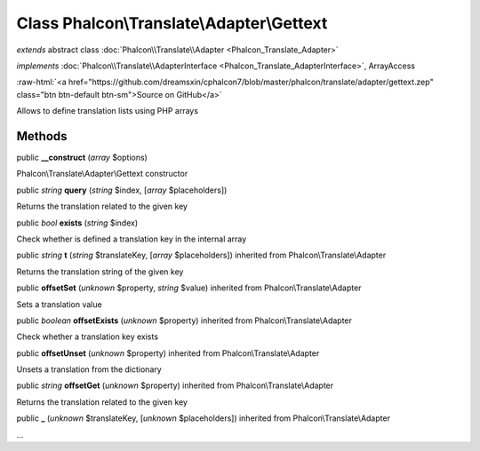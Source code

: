 Class **Phalcon\\Translate\\Adapter\\Gettext**
==============================================

*extends* abstract class :doc:`Phalcon\\Translate\\Adapter <Phalcon_Translate_Adapter>`

*implements* :doc:`Phalcon\\Translate\\AdapterInterface <Phalcon_Translate_AdapterInterface>`, ArrayAccess

.. role:: raw-html(raw)
   :format: html

:raw-html:`<a href="https://github.com/dreamsxin/cphalcon7/blob/master/phalcon/translate/adapter/gettext.zep" class="btn btn-default btn-sm">Source on GitHub</a>`

Allows to define translation lists using PHP arrays


Methods
-------

public  **__construct** (*array* $options)

Phalcon\\Translate\\Adapter\\Gettext constructor



public *string*  **query** (*string* $index, [*array* $placeholders])

Returns the translation related to the given key



public *bool*  **exists** (*string* $index)

Check whether is defined a translation key in the internal array



public *string*  **t** (*string* $translateKey, [*array* $placeholders]) inherited from Phalcon\\Translate\\Adapter

Returns the translation string of the given key



public  **offsetSet** (*unknown* $property, *string* $value) inherited from Phalcon\\Translate\\Adapter

Sets a translation value



public *boolean*  **offsetExists** (*unknown* $property) inherited from Phalcon\\Translate\\Adapter

Check whether a translation key exists



public  **offsetUnset** (*unknown* $property) inherited from Phalcon\\Translate\\Adapter

Unsets a translation from the dictionary



public *string*  **offsetGet** (*unknown* $property) inherited from Phalcon\\Translate\\Adapter

Returns the translation related to the given key



public  **_** (*unknown* $translateKey, [*unknown* $placeholders]) inherited from Phalcon\\Translate\\Adapter

...


